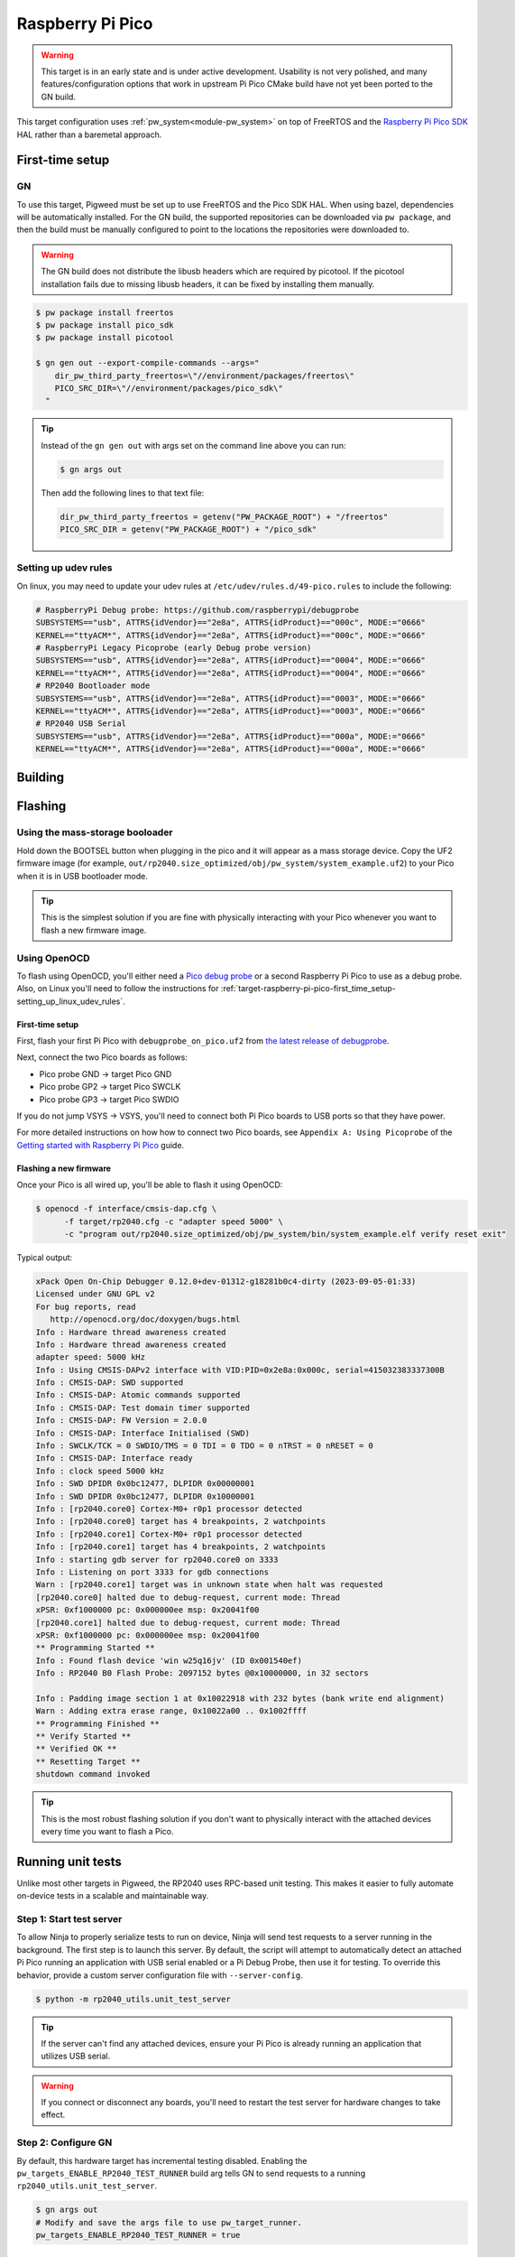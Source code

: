 .. _target-raspberry-pi-pico:

=================
Raspberry Pi Pico
=================
.. warning::

   This target is in an early state and is under active development. Usability
   is not very polished, and many features/configuration options that work in
   upstream Pi Pico CMake build have not yet been ported to the GN build.

This target configuration uses :ref:`pw_system<module-pw_system>` on top of
FreeRTOS and the `Raspberry Pi Pico SDK
<https://github.com/raspberrypi/pico-sdk>`_ HAL rather than a baremetal
approach.

----------------
First-time setup
----------------
GN
==

To use this target, Pigweed must be set up to use FreeRTOS and the Pico SDK
HAL. When using bazel, dependencies will be automatically installed.  For the GN
build, the supported repositories can be downloaded via ``pw package``, and then
the build must be manually configured to point to the locations the repositories
were downloaded to.

.. warning::

   The GN build does not distribute the libusb headers which are required by
   picotool.  If the picotool installation fails due to missing libusb headers,
   it can be fixed by installing them manually.

   .. tab-set::

      .. tab-item:: Linux
         :sync: linux

         .. code-block:: sh

            sudo apt-get install libusb-1.0-0-dev

         .. admonition:: Note
            :class: tip

            These instructions assume a Debian/Ubuntu Linux distribution.

      .. tab-item:: macOS
         :sync: macos

         .. code-block:: sh

            brew install libusb
            brew install pkg-config

         .. admonition:: Note
            :class: tip

            These instructions assume a brew is installed and used for package
            management.

.. code-block:: console

   $ pw package install freertos
   $ pw package install pico_sdk
   $ pw package install picotool

   $ gn gen out --export-compile-commands --args="
       dir_pw_third_party_freertos=\"//environment/packages/freertos\"
       PICO_SRC_DIR=\"//environment/packages/pico_sdk\"
     "

.. tip::

   Instead of the ``gn gen out`` with args set on the command line above you can
   run:

   .. code-block:: console

      $ gn args out

   Then add the following lines to that text file:

   .. code-block::

      dir_pw_third_party_freertos = getenv("PW_PACKAGE_ROOT") + "/freertos"
      PICO_SRC_DIR = getenv("PW_PACKAGE_ROOT") + "/pico_sdk"

.. _target-raspberry-pi-pico-first_time_setup-setting_up_linux_udev_rules:

Setting up udev rules
=====================
On linux, you may need to update your udev rules at
``/etc/udev/rules.d/49-pico.rules`` to include the following:

.. code-block:: none

   # RaspberryPi Debug probe: https://github.com/raspberrypi/debugprobe
   SUBSYSTEMS=="usb", ATTRS{idVendor}=="2e8a", ATTRS{idProduct}=="000c", MODE:="0666"
   KERNEL=="ttyACM*", ATTRS{idVendor}=="2e8a", ATTRS{idProduct}=="000c", MODE:="0666"
   # RaspberryPi Legacy Picoprobe (early Debug probe version)
   SUBSYSTEMS=="usb", ATTRS{idVendor}=="2e8a", ATTRS{idProduct}=="0004", MODE:="0666"
   KERNEL=="ttyACM*", ATTRS{idVendor}=="2e8a", ATTRS{idProduct}=="0004", MODE:="0666"
   # RP2040 Bootloader mode
   SUBSYSTEMS=="usb", ATTRS{idVendor}=="2e8a", ATTRS{idProduct}=="0003", MODE:="0666"
   KERNEL=="ttyACM*", ATTRS{idVendor}=="2e8a", ATTRS{idProduct}=="0003", MODE:="0666"
   # RP2040 USB Serial
   SUBSYSTEMS=="usb", ATTRS{idVendor}=="2e8a", ATTRS{idProduct}=="000a", MODE:="0666"
   KERNEL=="ttyACM*", ATTRS{idVendor}=="2e8a", ATTRS{idProduct}=="000a", MODE:="0666"

--------
Building
--------

.. tab-set::

   .. tab-item:: GN
      :sync: GN

      Once the Pico SDK is configured, the Pi Pico will build as part of the default
      GN build:

      .. code-block:: console

         $ ninja -C out

      The pw_system example is available as a separate build target:

      .. code-block:: console

         $ ninja -C out pw_system_demo

   .. tab-item:: bazel
      :sync: bazel

      .. code-block:: console

         $ bazel build --config=rp2040 //...

      The pw_system example is available as a separate build target:

      .. code-block:: console

         $ bazel build --config=rp2040 //pw_system:system_example

--------
Flashing
--------
Using the mass-storage booloader
================================
Hold down the BOOTSEL button when plugging in the pico and it will appear as a
mass storage device. Copy the UF2 firmware image (for example,
``out/rp2040.size_optimized/obj/pw_system/system_example.uf2``) to
your Pico when it is in USB bootloader mode.

.. tip::

   This is the simplest solution if you are fine with physically interacting
   with your Pico whenever you want to flash a new firmware image.

.. _target-raspberry-pi-pico-flashing-using_openocd:

Using OpenOCD
=============
To flash using OpenOCD, you'll either need a
`Pico debug probe <https://www.raspberrypi.com/products/debug-probe/>`_ or a
second Raspberry Pi Pico to use as a debug probe. Also, on Linux you'll need to
follow the instructions for
:ref:`target-raspberry-pi-pico-first_time_setup-setting_up_linux_udev_rules`\.

First-time setup
----------------
First, flash your first Pi Pico with ``debugprobe_on_pico.uf2`` from `the
latest release of debugprobe <https://github.com/raspberrypi/debugprobe/releases/latest>`_.

Next, connect the two Pico boards as follows:

- Pico probe GND -> target Pico GND
- Pico probe GP2 -> target Pico SWCLK
- Pico probe GP3 -> target Pico SWDIO

If you do not jump VSYS -> VSYS, you'll need to connect both Pi Pico boards
to USB ports so that they have power.

For more detailed instructions on how how to connect two Pico boards, see
``Appendix A: Using Picoprobe`` of the `Getting started with Raspberry Pi Pico
<https://datasheets.raspberrypi.com/pico/getting-started-with-pico.pdf>`_
guide.

Flashing a new firmware
-----------------------
Once your Pico is all wired up, you'll be able to flash it using OpenOCD:

.. code-block:: console

   $ openocd -f interface/cmsis-dap.cfg \
         -f target/rp2040.cfg -c "adapter speed 5000" \
         -c "program out/rp2040.size_optimized/obj/pw_system/bin/system_example.elf verify reset exit"

Typical output:

.. code-block:: none

   xPack Open On-Chip Debugger 0.12.0+dev-01312-g18281b0c4-dirty (2023-09-05-01:33)
   Licensed under GNU GPL v2
   For bug reports, read
      http://openocd.org/doc/doxygen/bugs.html
   Info : Hardware thread awareness created
   Info : Hardware thread awareness created
   adapter speed: 5000 kHz
   Info : Using CMSIS-DAPv2 interface with VID:PID=0x2e8a:0x000c, serial=415032383337300B
   Info : CMSIS-DAP: SWD supported
   Info : CMSIS-DAP: Atomic commands supported
   Info : CMSIS-DAP: Test domain timer supported
   Info : CMSIS-DAP: FW Version = 2.0.0
   Info : CMSIS-DAP: Interface Initialised (SWD)
   Info : SWCLK/TCK = 0 SWDIO/TMS = 0 TDI = 0 TDO = 0 nTRST = 0 nRESET = 0
   Info : CMSIS-DAP: Interface ready
   Info : clock speed 5000 kHz
   Info : SWD DPIDR 0x0bc12477, DLPIDR 0x00000001
   Info : SWD DPIDR 0x0bc12477, DLPIDR 0x10000001
   Info : [rp2040.core0] Cortex-M0+ r0p1 processor detected
   Info : [rp2040.core0] target has 4 breakpoints, 2 watchpoints
   Info : [rp2040.core1] Cortex-M0+ r0p1 processor detected
   Info : [rp2040.core1] target has 4 breakpoints, 2 watchpoints
   Info : starting gdb server for rp2040.core0 on 3333
   Info : Listening on port 3333 for gdb connections
   Warn : [rp2040.core1] target was in unknown state when halt was requested
   [rp2040.core0] halted due to debug-request, current mode: Thread
   xPSR: 0xf1000000 pc: 0x000000ee msp: 0x20041f00
   [rp2040.core1] halted due to debug-request, current mode: Thread
   xPSR: 0xf1000000 pc: 0x000000ee msp: 0x20041f00
   ** Programming Started **
   Info : Found flash device 'win w25q16jv' (ID 0x001540ef)
   Info : RP2040 B0 Flash Probe: 2097152 bytes @0x10000000, in 32 sectors

   Info : Padding image section 1 at 0x10022918 with 232 bytes (bank write end alignment)
   Warn : Adding extra erase range, 0x10022a00 .. 0x1002ffff
   ** Programming Finished **
   ** Verify Started **
   ** Verified OK **
   ** Resetting Target **
   shutdown command invoked

.. tip::

   This is the most robust flashing solution if you don't want to physically
   interact with the attached devices every time you want to flash a Pico.

------------------
Running unit tests
------------------
Unlike most other targets in Pigweed, the RP2040 uses RPC-based unit testing.
This makes it easier to fully automate on-device tests in a scalable and
maintainable way.

Step 1: Start test server
=========================
To allow Ninja to properly serialize tests to run on device, Ninja will send
test requests to a server running in the background. The first step is to launch
this server. By default, the script will attempt to automatically detect an
attached Pi Pico running an application with USB serial enabled or a Pi Debug
Probe, then use it for testing. To override this behavior, provide a custom
server configuration file with ``--server-config``.

.. code-block:: console

   $ python -m rp2040_utils.unit_test_server

.. tip::

   If the server can't find any attached devices, ensure your Pi Pico is
   already running an application that utilizes USB serial.

.. Warning::

   If you connect or disconnect any boards, you'll need to restart the test
   server for hardware changes to take effect.

Step 2: Configure GN
====================
By default, this hardware target has incremental testing disabled. Enabling the
``pw_targets_ENABLE_RP2040_TEST_RUNNER`` build arg tells GN to send requests to
a running ``rp2040_utils.unit_test_server``.

.. code-block:: console

   $ gn args out
   # Modify and save the args file to use pw_target_runner.
   pw_targets_ENABLE_RP2040_TEST_RUNNER = true

Step 3: Build changes
=====================
Now, whenever you run ``ninja -C out pi_pico``, all tests affected by changes
since the last build will be rebuilt and then run on the attached device.
Alternatively, you may use ``pw watch`` to set up Pigweed to trigger
builds/tests whenever changes to source files are detected.

-----------------------
Connect with pw_console
-----------------------
Once the board has been flashed, you can connect to it and send RPC commands
via the Pigweed console:

.. tab-set::

   .. tab-item:: Bazel
      :sync: bazel

      .. code-block:: console

         $ bazel run --config=rp2040 //pw_system:system_example_console

   .. tab-item:: GN
      :sync: gn

      .. code-block:: console

         $ pw-system-console --device /dev/{ttyX} --baudrate 115200 \
             --token-databases \
               out/rp2040.size_optimized/obj/pw_system/bin/system_example.elf

      Replace ``{ttyX}`` with the appropriate device on your machine. On Linux
      this may look like ``ttyACM0``, and on a Mac it may look like
      ``cu.usbmodem***``. If ``--device`` is omitted the first detected port
      will be used if there is only one. If multiple ports are detected an
      interactive prompt will be shown.

When the console opens, try sending an Echo RPC request. You should get back
the same message you sent to the device.

.. code-block:: pycon

   >>> device.rpcs.pw.rpc.EchoService.Echo(msg="Hello, Pigweed!")
   (Status.OK, pw.rpc.EchoMessage(msg='Hello, Pigweed!'))

You can also try out our thread snapshot RPC service, which should return a
stack usage overview of all running threads on the device in Host Logs.

.. code-block:: pycon

   >>> device.snapshot_peak_stack_usage()

Example output:

.. code-block::

   20220826 09:47:22  INF  PendingRpc(channel=1, method=pw.thread.ThreadSnapshotService.GetPeakStackUsage) completed: Status.OK
   20220826 09:47:22  INF  Thread State
   20220826 09:47:22  INF    5 threads running.
   20220826 09:47:22  INF
   20220826 09:47:22  INF  Thread (UNKNOWN): IDLE
   20220826 09:47:22  INF  Est CPU usage: unknown
   20220826 09:47:22  INF  Stack info
   20220826 09:47:22  INF    Current usage:   0x20002da0 - 0x???????? (size unknown)
   20220826 09:47:22  INF    Est peak usage:  390 bytes, 76.77%
   20220826 09:47:22  INF    Stack limits:    0x20002da0 - 0x20002ba4 (508 bytes)
   20220826 09:47:22  INF
   20220826 09:47:22  INF  ...

You are now up and running!

.. seealso::

   The :ref:`module-pw_console`
   :bdg-ref-primary-line:`module-pw_console-user_guide` for more info on using
   the the pw_console UI.

---------------------
Interactive debugging
---------------------
To interactively debug a Pico, first ensure you are set up for
:ref:`target-raspberry-pi-pico-flashing-using_openocd`\.

In one terminal window, start an OpenOCD GDB server with the following command:

.. code-block:: console

   $ openocd -f interface/cmsis-dap.cfg \
         -f target/rp2040.cfg -c "adapter speed 5000"

In a second terminal window, connect to the open GDB server, passing the binary
you will be debugging:

.. code-block:: console

   $ arm-none-eabi-gdb -ex "target remote :3333" \
     out/rp2040.size_optimized/obj/pw_system/bin/system_example.elf

Helpful GDB commands
====================
+---------------------------------------------------------+--------------------+
| Action                                                  | shortcut / command |
+=========================================================+====================+
| Reset the running device, stopping immediately          | ``mon reset halt`` |
+---------------------------------------------------------+--------------------+
| Continue execution until pause or breakpoint            |              ``c`` |
+---------------------------------------------------------+--------------------+
| Pause execution                                         |         ``ctrl+c`` |
+---------------------------------------------------------+--------------------+
| Show backtrace                                          |             ``bt`` |
+---------------------------------------------------------+--------------------+

